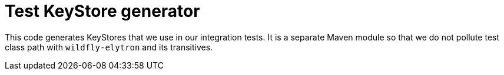 = Test KeyStore generator

This code generates KeyStores that we use in our integration tests.
It is a separate Maven module so that we do not pollute test class path with `wildfly-elytron` and its transitives.
